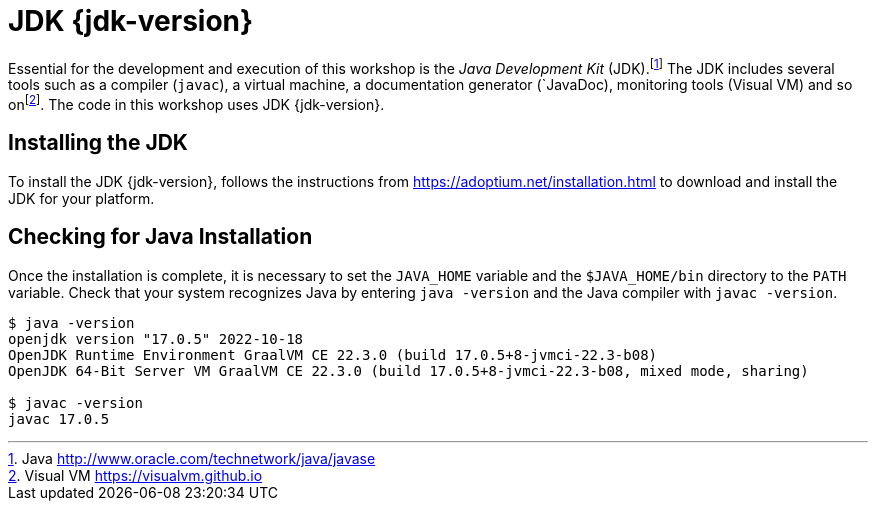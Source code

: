 [[introduction-installing-jdk]]

= JDK {jdk-version}

Essential for the development and execution of this workshop is the _Java Development Kit_ (JDK).footnote:[Java http://www.oracle.com/technetwork/java/javase]
The JDK includes several tools such as a compiler (`javac`), a virtual machine, a documentation generator (`JavaDoc), monitoring tools (Visual VM) and so onfootnote:[Visual VM https://visualvm.github.io].
The code in this workshop uses JDK {jdk-version}.

== Installing the JDK

To install the JDK {jdk-version}, follows the instructions from https://adoptium.net/installation.html to download and install the JDK for your platform.

ifdef::use-mac[]
There is also an easier way to download and install Java if you are on Mac OS X: using SDKMAN!.
_SDKMAN!_{wj}footnote:[SDKMAN! https://sdkman.io] is a tool for managing parallel versions of multiple Software Development Kits (SDK) on most Unix based systems.
It provides a convenient Command Line Interface (CLI) and API for installing, switching, removing and listing _Candidates_.
Developers often need to manage parallel versions of different builds of SDKs in their environment and switch from one to another.
Manually setting the `PATH` variable can become quickly painful.
That's when SDKMAN! can help you.

=== Installing SDKMAN!

Installing SDKMAN! is easy.
On Bash and ZSH shells simply open a new terminal and enter:

[source,term]
----
$ curl -s "https://get.sdkman.io" | bash
----

Follow the instructions on-screen to complete installation.

=== Listing Java Versions

To install Java, we need to list the available versions on SDKMAN! using the `list` command.
The result is a table of entries grouped by the vendor and sorted by version:

[source,term]
----
$ sdk list java

==========================================================================
Available Java Versions for macOS ARM 64bit
==========================================================================
Vendor        | Use | Version      | Dist    | Status     | Identifier
--------------------------------------------------------------------------
Corretto      |     | 19.0.1       | amzn    |            | 19.0.1-amzn
....
Microsoft     |     | 17.0.5       | ms      |            | 17.0.5-ms
...
Oracle        |     | 19.0.1       | oracle  |            | 19.0.1-oracle
...
Temurin       |     | 19.0.1       | tem     |            | 19.0.1-tem
              | >>> | 17.0.5       | tem     | installed  | 17.0.5-tem
              |     | 11.0.17      | tem     | installed  | 11.0.17-tem
==========================================================================
----

If you have any Java candidate installed, you should see `installed` in the `Status` column.
If you don't have any Java candidate installed, use SDKMAN! to install one or several.

=== Installing Java {jdk-version}

There are several different vendors of Java, and each vendor has its own distribution.
Most of these distributions are available on SDKMAN! and can easily be installed.
Let's install Temurin.

To install Temurin {jdk-version}, we copy its identifier (`{sdk-java}`), which is the version from the table, and we add it as an argument in the install command:

[source,term,subs="attributes+"]
----
$ sdk install java {sdk-java}

Downloading: java {sdk-java}
Repackaging Java {sdk-java}...
Installing: java {sdk-java}
Done installing!

Do you want java {sdk-java} to be set as default? (Y/n):
----
endif::use-mac[]

ifdef::use-linux[]
For Linux distributions, there are also packaged java installations.
[source,shell,subs="attributes+"]
----
# dnf (rpm-based)
dnf install java-{jdk-version}-openjdk
# Debian-based distributions:
$ apt-get install openjdk-{jdk-version}-jdk
----
endif::use-linux[]

== Checking for Java Installation

Once the installation is complete, it is necessary to set the `JAVA_HOME` variable and the `$JAVA_HOME/bin` directory to the `PATH` variable.
Check that your system recognizes Java by entering `java -version` and the Java compiler with `javac -version`.

[source,shell]
----
$ java -version
openjdk version "17.0.5" 2022-10-18
OpenJDK Runtime Environment GraalVM CE 22.3.0 (build 17.0.5+8-jvmci-22.3-b08)
OpenJDK 64-Bit Server VM GraalVM CE 22.3.0 (build 17.0.5+8-jvmci-22.3-b08, mixed mode, sharing)

$ javac -version
javac 17.0.5
----

